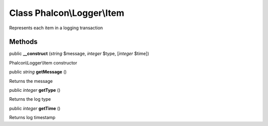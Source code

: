 Class **Phalcon\\Logger\\Item**
===============================

Represents each item in a logging transaction


Methods
-------

public  **__construct** (*string* $message, *integer* $type, [*integer* $time])

Phalcon\\Logger\\Item constructor



public *string*  **getMessage** ()

Returns the message



public *integer*  **getType** ()

Returns the log type



public *integer*  **getTime** ()

Returns log timestamp



